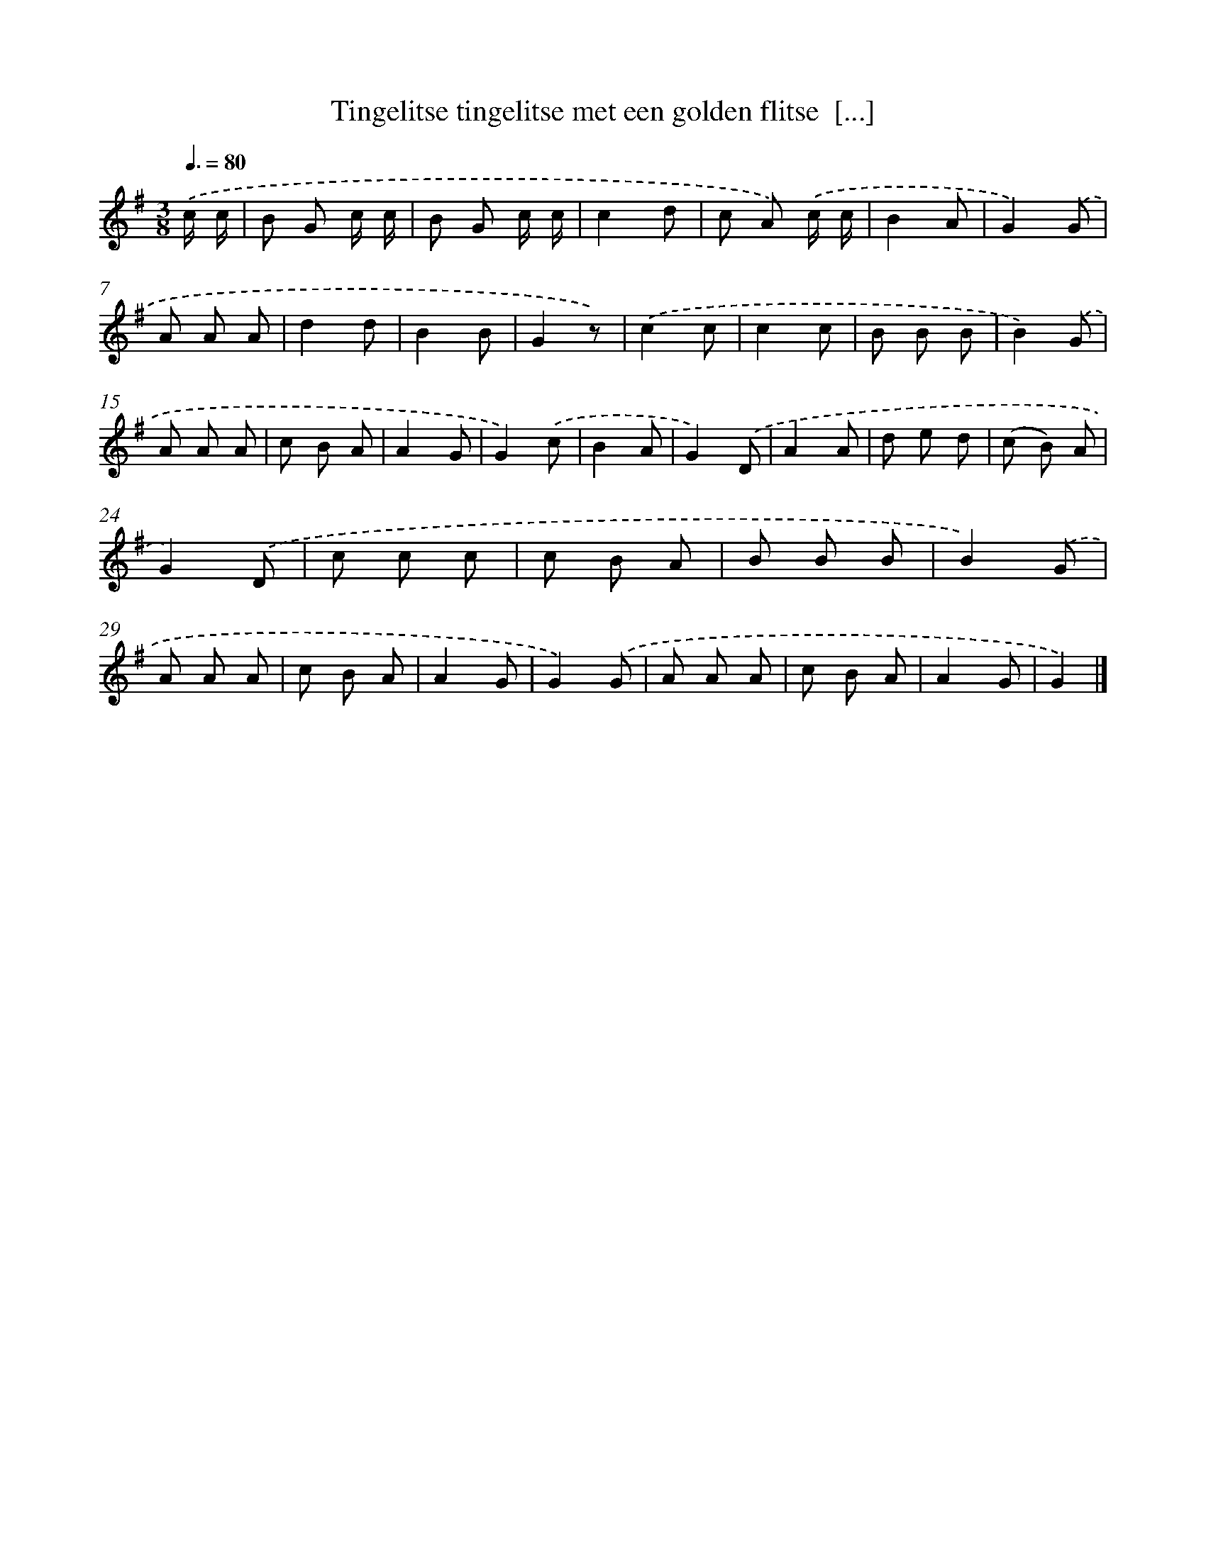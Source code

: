 X: 1147
T: Tingelitse tingelitse met een golden flitse  [...]
%%abc-version 2.0
%%abcx-abcm2ps-target-version 5.9.1 (29 Sep 2008)
%%abc-creator hum2abc beta
%%abcx-conversion-date 2018/11/01 14:35:39
%%humdrum-veritas 1702074779
%%humdrum-veritas-data 307777496
%%continueall 1
%%barnumbers 0
L: 1/8
M: 3/8
Q: 3/8=80
K: G clef=treble
.('c/ c/ [I:setbarnb 1]|
B G c/ c/ |
B G c/ c/ |
c2d |
c A) .('c/ c/ |
B2A |
G2).('G |
A A A |
d2d |
B2B |
G2z) |
.('c2c |
c2c |
B B B |
B2).('G |
A A A |
c B A |
A2G |
G2).('c |
B2A |
G2).('D |
A2A |
d e d |
(c B) A |
G2).('D |
c c c |
c B A |
B B B |
B2).('G |
A A A |
c B A |
A2G |
G2).('G |
A A A |
c B A |
A2G |
G2) |]
